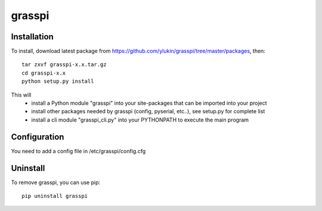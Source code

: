 grasspi
=======

Installation
------------

To install, download latest package from https://github.com/ylukin/grasspi/tree/master/packages, then::

    tar zxvf grasspi-x.x.tar.gz
    cd grasspi-x.x
    python setup.py install

This will 
	* install a Python module "grasspi" into your site-packages that can be imported into your project
	* install other packages needed by grasspi (config, pyserial, etc..), see setup.py for complete list
	* install a cli module "grasspi_cli.py" into your PYTHONPATH to execute the main program  

Configuration
-------------

You need to add a config file in /etc/grasspi/config.cfg

Uninstall
-------------

To remove grasspi, you can use pip::

    pip uninstall grasspi

	
